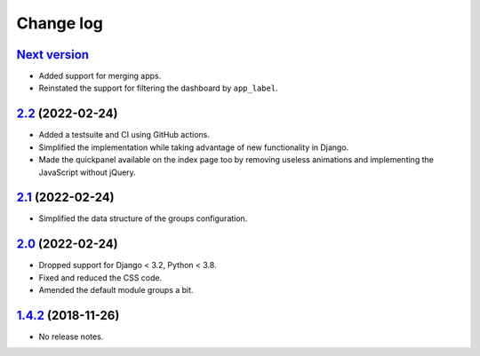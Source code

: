 Change log
==========

`Next version`_
~~~~~~~~~~~~~~~

.. _Next version: https://github.com/feinheit/django-fhadmin/compare/2.2...main

- Added support for merging apps.
- Reinstated the support for filtering the dashboard by ``app_label``.


`2.2`_ (2022-02-24)
~~~~~~~~~~~~~~~~~~~

.. _2.2: https://github.com/feinheit/django-fhadmin/compare/2.1...2.2

- Added a testsuite and CI using GitHub actions.
- Simplified the implementation while taking advantage of new functionality in
  Django.
- Made the quickpanel available on the index page too by removing useless
  animations and implementing the JavaScript without jQuery.


`2.1`_ (2022-02-24)
~~~~~~~~~~~~~~~~~~~

.. _2.1: https://github.com/feinheit/django-fhadmin/compare/2.0...2.1

- Simplified the data structure of the groups configuration.


`2.0`_ (2022-02-24)
~~~~~~~~~~~~~~~~~~~

.. _2.0: https://github.com/feinheit/django-fhadmin/compare/532122b...2.0

- Dropped support for Django < 3.2, Python < 3.8.
- Fixed and reduced the CSS code.
- Amended the default module groups a bit.


`1.4.2`_ (2018-11-26)
~~~~~~~~~~~~~~~~~~~~~

.. _1.4.2: https://github.com/feinheit/django-fhadmin/commit/532122b

- No release notes.

